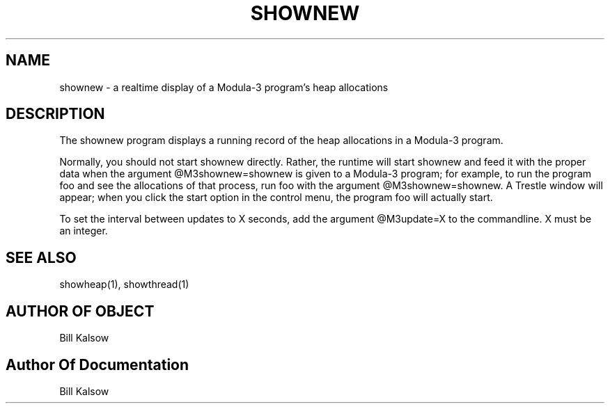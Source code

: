 .\" Copyright (C) 1989, Digital Equipment Corporation
.\" All rights reserved.
.\" See the file COPYRIGHT for a full description.
.\"
.nh
.TH SHOWNEW 1
.SH NAME
shownew \- a realtime display of a Modula-3 program's heap allocations

.SH DESCRIPTION

.PP
The shownew program displays a running record of the heap allocations
in a Modula-3 program.

.PP
Normally, you should not start shownew directly.  Rather, the runtime
will start shownew and feed it with the proper data when the argument
@M3shownew=shownew is given to a Modula-3 program; for example, to
run the program foo and see the allocations of that process, run foo with the
argument @M3shownew=shownew.  A Trestle window will appear; when you
click the start option in the control menu, the program foo will
actually start.

.PP
To set the interval between updates to X seconds, add the argument
@M3update=X to the commandline.  X must be an integer.

.SH SEE ALSO
showheap(1), showthread(1)

.SH AUTHOR OF OBJECT
Bill Kalsow

.SH Author Of Documentation
Bill Kalsow
